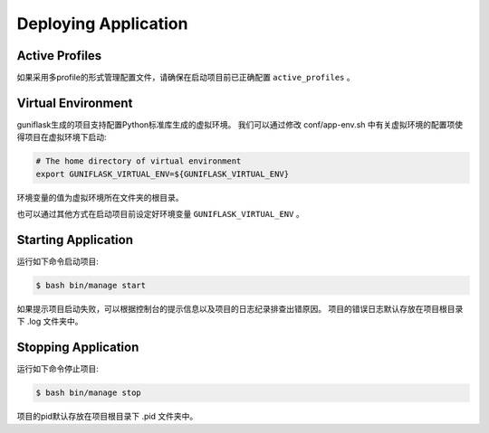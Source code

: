 .. _deploy:

Deploying Application
=====================

Active Profiles
---------------

如果采用多profile的形式管理配置文件，请确保在启动项目前已正确配置 ``active_profiles`` 。

Virtual Environment
-------------------

guniflask生成的项目支持配置Python标准库生成的虚拟环境。
我们可以通过修改 conf/app-env.sh 中有关虚拟环境的配置项使得项目在虚拟环境下启动:

.. code-block:: bash

    # The home directory of virtual environment
    export GUNIFLASK_VIRTUAL_ENV=${GUNIFLASK_VIRTUAL_ENV}

环境变量的值为虚拟环境所在文件夹的根目录。

也可以通过其他方式在启动项目前设定好环境变量 ``GUNIFLASK_VIRTUAL_ENV`` 。

Starting Application
--------------------

运行如下命令启动项目:

.. code-block:: bash

    $ bash bin/manage start

如果提示项目启动失败，可以根据控制台的提示信息以及项目的日志纪录排查出错原因。
项目的错误日志默认存放在项目根目录下 .log 文件夹中。

Stopping Application
--------------------

运行如下命令停止项目:

.. code-block:: bash

    $ bash bin/manage stop

项目的pid默认存放在项目根目录下 .pid 文件夹中。
